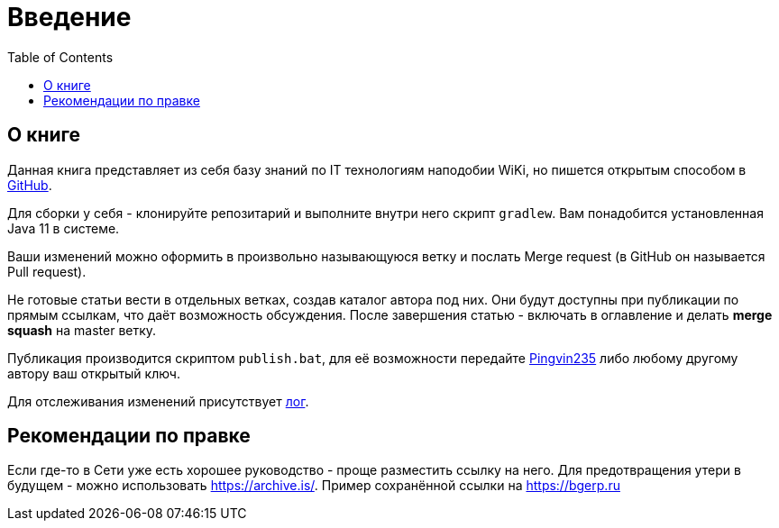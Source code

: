 = Введение
:toc:

[[about]]
== О книге
Данная книга представляет из себя базу знаний по IT технологиям наподобии WiKi,
но пишется открытым способом в link:https://github.com/Pingvin235/book[GitHub].

Для сборки у себя - клонируйте репозитарий и выполните внутри него скрипт `gradlew`.
Вам понадобится установленная Java 11 в системе.

Ваши изменений можно оформить в произвольно называющуюся ветку и послать Merge request (в GitHub он называется Pull request).

Не готовые статьи вести в отдельных ветках, создав каталог автора под них. Они будут доступны при публикации по прямым
ссылкам, что даёт возможность обсуждения. После завершения статью - включать в оглавление и делать *merge squash* на
master ветку. 

Публикация производится скриптом `publish.bat`, для её возможности передайте https://t.me/pingvin235[Pingvin235] 
либо любому другому автору ваш открытый ключ.

Для отслеживания изменений присутствует <<changes.adoc#, лог>>.

== Рекомендации по правке
Если где-то в Сети уже есть хорошее руководство - проще разместить ссылку на него.
Для предотвращения утери в будущем - можно использовать https://archive.is/.
Пример сохранённой ссылки на https://archive.is/wip/TJsIF[https://bgerp.ru]

